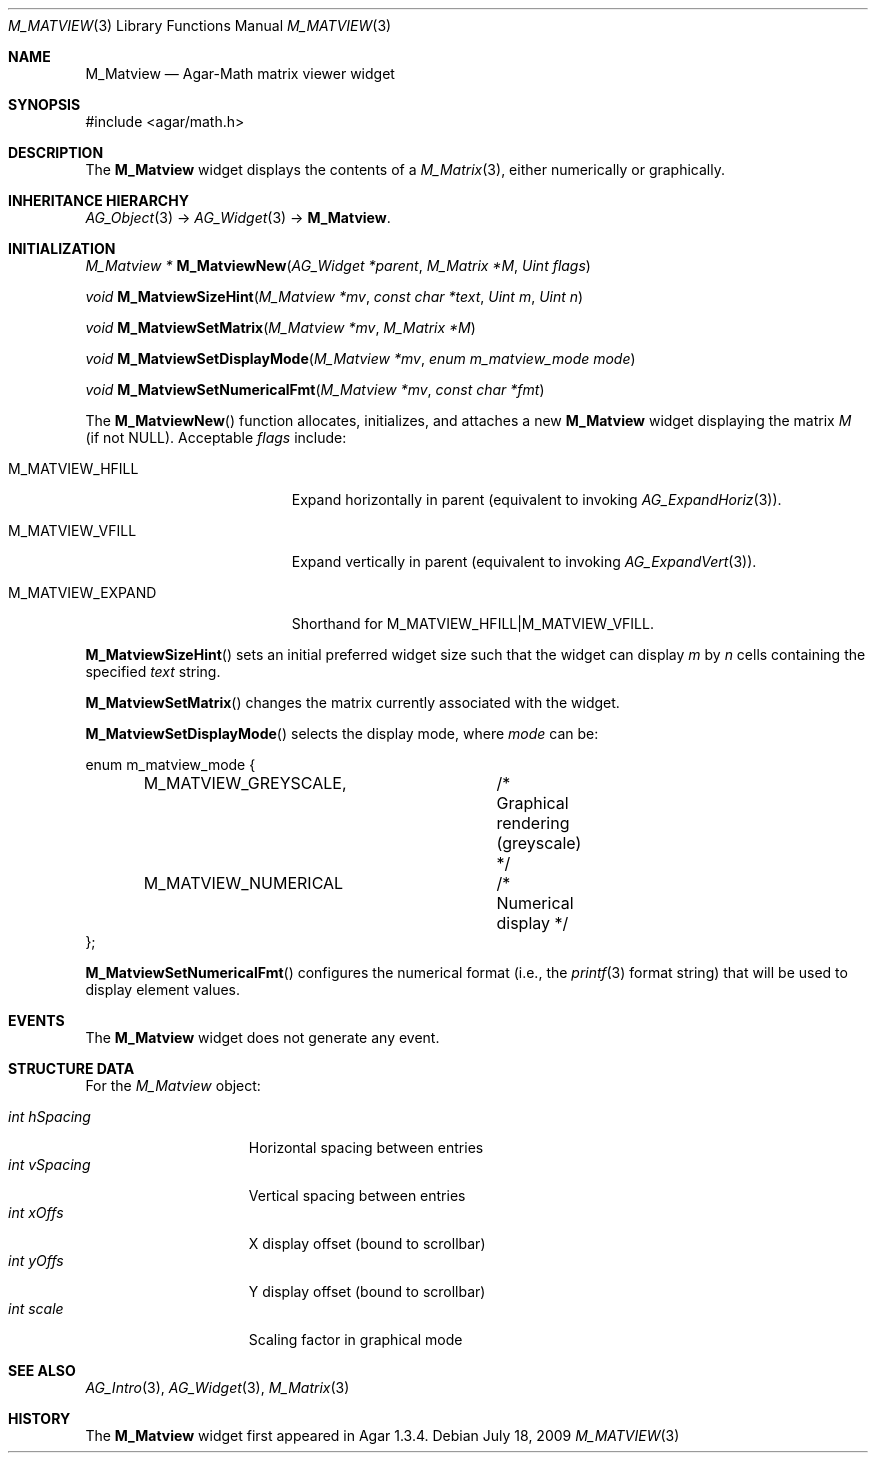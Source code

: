 .\" Copyright (c) 2009 Hypertriton, Inc. <http://hypertriton.com/>
.\" All rights reserved.
.\"
.\" Redistribution and use in source and binary forms, with or without
.\" modification, are permitted provided that the following conditions
.\" are met:
.\" 1. Redistributions of source code must retain the above copyright
.\"    notice, this list of conditions and the following disclaimer.
.\" 2. Redistributions in binary form must reproduce the above copyright
.\"    notice, this list of conditions and the following disclaimer in the
.\"    documentation and/or other materials provided with the distribution.
.\" 
.\" THIS SOFTWARE IS PROVIDED BY THE AUTHOR ``AS IS'' AND ANY EXPRESS OR
.\" IMPLIED WARRANTIES, INCLUDING, BUT NOT LIMITED TO, THE IMPLIED
.\" WARRANTIES OF MERCHANTABILITY AND FITNESS FOR A PARTICULAR PURPOSE
.\" ARE DISCLAIMED. IN NO EVENT SHALL THE AUTHOR BE LIABLE FOR ANY DIRECT,
.\" INDIRECT, INCIDENTAL, SPECIAL, EXEMPLARY, OR CONSEQUENTIAL DAMAGES
.\" (INCLUDING BUT NOT LIMITED TO, PROCUREMENT OF SUBSTITUTE GOODS OR
.\" SERVICES; LOSS OF USE, DATA, OR PROFITS; OR BUSINESS INTERRUPTION)
.\" HOWEVER CAUSED AND ON ANY THEORY OF LIABILITY, WHETHER IN CONTRACT,
.\" STRICT LIABILITY, OR TORT (INCLUDING NEGLIGENCE OR OTHERWISE) ARISING
.\" IN ANY WAY OUT OF THE USE OF THIS SOFTWARE EVEN IF ADVISED OF THE
.\" POSSIBILITY OF SUCH DAMAGE.
.\"
.Dd July 18, 2009
.Dt M_MATVIEW 3
.Os
.ds vT Agar API Reference
.ds oS Agar 1.3.4
.Sh NAME
.Nm M_Matview
.Nd Agar-Math matrix viewer widget
.Sh SYNOPSIS
.Bd -literal
#include <agar/math.h>
.Ed
.Sh DESCRIPTION
.\" IMAGE(http://libagar.org/widgets/M_Matview.png, "A M_Matview in graphical mode")
The
.Nm
widget displays the contents of a
.Xr M_Matrix 3 ,
either numerically or graphically.
.Sh INHERITANCE HIERARCHY
.Xr AG_Object 3 ->
.Xr AG_Widget 3 ->
.Nm .
.Sh INITIALIZATION
.nr nS 1
.Ft "M_Matview *"
.Fn M_MatviewNew "AG_Widget *parent" "M_Matrix *M" "Uint flags"
.Pp
.Ft void
.Fn M_MatviewSizeHint "M_Matview *mv" "const char *text" "Uint m" "Uint n"
.Pp
.Ft void
.Fn M_MatviewSetMatrix "M_Matview *mv" "M_Matrix *M"
.Pp
.Ft void
.Fn M_MatviewSetDisplayMode "M_Matview *mv" "enum m_matview_mode mode"
.Pp
.Ft void
.Fn M_MatviewSetNumericalFmt "M_Matview *mv" "const char *fmt"
.Pp
.nr nS 0
The
.Fn M_MatviewNew
function allocates, initializes, and attaches a new
.Nm
widget displaying the matrix
.Fa M
(if not NULL).
Acceptable
.Fa flags
include:
.Pp
.Bl -tag -width "M_MATVIEW_EXPAND "
.It M_MATVIEW_HFILL
Expand horizontally in parent (equivalent to invoking
.Xr AG_ExpandHoriz 3 ) .
.It M_MATVIEW_VFILL
Expand vertically in parent (equivalent to invoking
.Xr AG_ExpandVert 3 ) .
.It M_MATVIEW_EXPAND
Shorthand for
.Dv M_MATVIEW_HFILL|M_MATVIEW_VFILL .
.El
.Pp
.Fn M_MatviewSizeHint
sets an initial preferred widget size such that the widget can display
.Fa m
by
.Fa n
cells containing the specified
.Fa text
string.
.Pp
.Fn M_MatviewSetMatrix
changes the matrix currently associated with the widget.
.Pp
.Fn M_MatviewSetDisplayMode
selects the display mode, where
.Fa mode
can be:
.Bd -literal
enum m_matview_mode {
	M_MATVIEW_GREYSCALE,	/* Graphical rendering (greyscale) */
	M_MATVIEW_NUMERICAL	/* Numerical display */
};
.Ed
.Pp
.Fn M_MatviewSetNumericalFmt
configures the numerical format (i.e., the
.Xr printf 3
format string) that will be used to display element values.
.Sh EVENTS
The
.Nm
widget does not generate any event.
.Sh STRUCTURE DATA
For the
.Ft M_Matview
object:
.Pp
.Bl -tag -compact -width "int hSpacing "
.It Ft int hSpacing
Horizontal spacing between entries
.It Ft int vSpacing
Vertical spacing between entries
.It Ft int xOffs
X display offset (bound to scrollbar)
.It Ft int yOffs
Y display offset (bound to scrollbar)
.It Ft int scale
Scaling factor in graphical mode
.El
.Sh SEE ALSO
.Xr AG_Intro 3 ,
.Xr AG_Widget 3 ,
.Xr M_Matrix 3
.Sh HISTORY
The
.Nm
widget first appeared in Agar 1.3.4.
